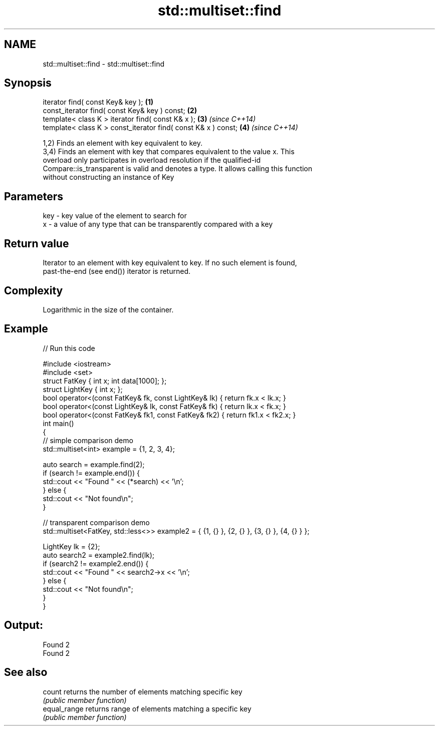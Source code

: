.TH std::multiset::find 3 "2020.11.17" "http://cppreference.com" "C++ Standard Libary"
.SH NAME
std::multiset::find \- std::multiset::find

.SH Synopsis
   iterator find( const Key& key );                             \fB(1)\fP
   const_iterator find( const Key& key ) const;                 \fB(2)\fP
   template< class K > iterator find( const K& x );             \fB(3)\fP \fI(since C++14)\fP
   template< class K > const_iterator find( const K& x ) const; \fB(4)\fP \fI(since C++14)\fP

   1,2) Finds an element with key equivalent to key.
   3,4) Finds an element with key that compares equivalent to the value x. This
   overload only participates in overload resolution if the qualified-id
   Compare::is_transparent is valid and denotes a type. It allows calling this function
   without constructing an instance of Key

.SH Parameters

   key - key value of the element to search for
   x   - a value of any type that can be transparently compared with a key

.SH Return value

   Iterator to an element with key equivalent to key. If no such element is found,
   past-the-end (see end()) iterator is returned.

.SH Complexity

   Logarithmic in the size of the container.

.SH Example

   
// Run this code

 #include <iostream>
 #include <set>
 struct FatKey   { int x; int data[1000]; };
 struct LightKey { int x; };
 bool operator<(const FatKey& fk, const LightKey& lk) { return fk.x < lk.x; }
 bool operator<(const LightKey& lk, const FatKey& fk) { return lk.x < fk.x; }
 bool operator<(const FatKey& fk1, const FatKey& fk2) { return fk1.x < fk2.x; }
 int main()
 {
 // simple comparison demo
     std::multiset<int> example = {1, 2, 3, 4};
  
     auto search = example.find(2);
     if (search != example.end()) {
         std::cout << "Found " << (*search) << '\\n';
     } else {
         std::cout << "Not found\\n";
     }
  
 // transparent comparison demo
     std::multiset<FatKey, std::less<>> example2 = { {1, {} }, {2, {} }, {3, {} }, {4, {} } };
  
     LightKey lk = {2};
     auto search2 = example2.find(lk);
     if (search2 != example2.end()) {
         std::cout << "Found " << search2->x << '\\n';
     } else {
         std::cout << "Not found\\n";
     }
 }

.SH Output:

 Found 2
 Found 2

.SH See also

   count       returns the number of elements matching specific key
               \fI(public member function)\fP 
   equal_range returns range of elements matching a specific key
               \fI(public member function)\fP 
